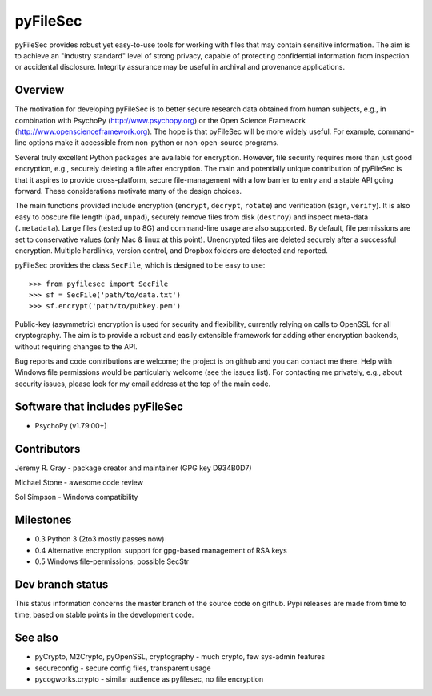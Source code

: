 
===========
 pyFileSec
===========

pyFileSec provides robust yet easy-to-use tools for working with files that may
contain sensitive information. The aim is to achieve an "industry standard"
level of strong privacy, capable of protecting confidential information from
inspection or accidental disclosure. Integrity assurance may be useful in
archival and provenance applications.

Overview
---------

The motivation for developing pyFileSec is to better secure research data obtained
from human subjects, e.g., in combination with PsychoPy (http://www.psychopy.org)
or the Open Science Framework (http://www.openscienceframework.org). The hope is
that pyFileSec will be more widely useful. For example, command-line options
make it accessible from non-python or non-open-source programs.

Several truly excellent Python packages are available for encryption. However,
file security requires more than just good encryption, e.g., securely deleting
a file after encryption. The main and potentially
unique contribution of pyFileSec is that it aspires to provide cross-platform,
secure file-management with a low barrier to entry and a stable API going
forward. These considerations motivate many of the design choices.

The main functions provided include encryption (``encrypt``, ``decrypt``,
``rotate``) and verification (``sign``, ``verify``). It is also easy to
obscure file length (``pad``, ``unpad``), securely remove files from disk
(``destroy``) and inspect meta-data (``.metadata``). Large files (tested up to 8G) and
command-line usage are also supported. By default, file permissions are set to
conservative values (only Mac & linux at this point). Unencrypted files are
deleted securely after a successful encryption. Multiple hardlinks, version
control, and Dropbox folders are detected and reported.

pyFileSec provides the class ``SecFile``, which is designed to be easy to use::

    >>> from pyfilesec import SecFile
    >>> sf = SecFile('path/to/data.txt')
    >>> sf.encrypt('path/to/pubkey.pem')

Public-key (asymmetric) encryption is used for security and flexibility,
currently relying on calls to OpenSSL for all cryptography. The aim is to provide
a robust and easily extensible framework for adding other encryption backends,
without requiring changes to the API.

Bug reports and code contributions are welcome; the project is on github and you
can contact me there.  Help with Windows file permissions would be particularly
welcome (see the issues list). For contacting me privately, e.g., about security
issues, please look for my email address at the top of the main code.

Software that includes pyFileSec
---------------------------------
- PsychoPy (v1.79.00+)

Contributors
-------------
Jeremy R. Gray - package creator and maintainer (GPG key D934B0D7)

Michael Stone - awesome code review

Sol Simpson - Windows compatibility

Milestones
-----------

- 0.3  Python 3 (2to3 mostly passes now)
- 0.4  Alternative encryption: support for gpg-based management of RSA keys
- 0.5  Windows file-permissions; possible SecStr

Dev branch status
------------------

This status information concerns the master branch of the source code on
github. Pypi releases are made from time to time, based on stable points
in the development code.

.. image:: https://travis-ci.org/jeremygray/pyfilesec.png?branch=master
    :target: https://travis-ci.org/jeremygray/pyfilesec?branch=master

.. image:: https://coveralls.io/repos/jeremygray/pyfilesec/badge.png?branch=master
    :target: https://coveralls.io/r/jeremygray/pyfilesec?branch=master

See also
---------

- pyCrypto, M2Crypto, pyOpenSSL, cryptography - much crypto, few sys-admin features
- secureconfig - secure config files, transparent usage
- pycogworks.crypto - similar audience as pyfilesec, no file encryption

